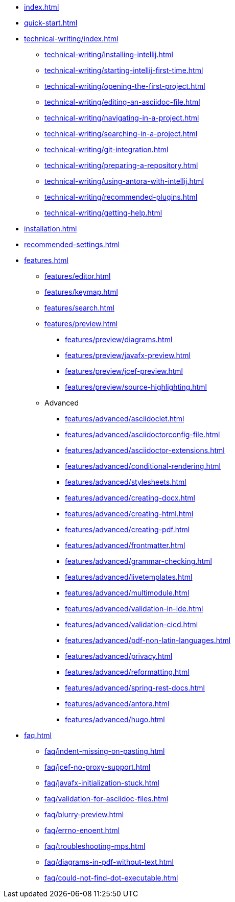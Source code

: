 * xref:index.adoc[]
* xref:quick-start.adoc[]
* xref:technical-writing/index.adoc[]
** xref:technical-writing/installing-intellij.adoc[]
** xref:technical-writing/starting-intellij-first-time.adoc[]
** xref:technical-writing/opening-the-first-project.adoc[]
** xref:technical-writing/editing-an-asciidoc-file.adoc[]
** xref:technical-writing/navigating-in-a-project.adoc[]
** xref:technical-writing/searching-in-a-project.adoc[]
** xref:technical-writing/git-integration.adoc[]
** xref:technical-writing/preparing-a-repository.adoc[]
** xref:technical-writing/using-antora-with-intellij.adoc[]
** xref:technical-writing/recommended-plugins.adoc[]
** xref:technical-writing/getting-help.adoc[]
* xref:installation.adoc[]
* xref:recommended-settings.adoc[]
* xref:features.adoc[]
** xref:features/editor.adoc[]
** xref:features/keymap.adoc[]
** xref:features/search.adoc[]
** xref:features/preview.adoc[]
*** xref:features/preview/diagrams.adoc[]
*** xref:features/preview/javafx-preview.adoc[]
*** xref:features/preview/jcef-preview.adoc[]
*** xref:features/preview/source-highlighting.adoc[]
** Advanced
// The following list is sorted alphabetically to help users find the contents.
// Keep it sorted when adding new content.
*** xref:features/advanced/asciidoclet.adoc[]
*** xref:features/advanced/asciidoctorconfig-file.adoc[]
*** xref:features/advanced/asciidoctor-extensions.adoc[]
*** xref:features/advanced/conditional-rendering.adoc[]
*** xref:features/advanced/stylesheets.adoc[]
*** xref:features/advanced/creating-docx.adoc[]
*** xref:features/advanced/creating-html.adoc[]
*** xref:features/advanced/creating-pdf.adoc[]
*** xref:features/advanced/frontmatter.adoc[]
*** xref:features/advanced/grammar-checking.adoc[]
*** xref:features/advanced/livetemplates.adoc[]
*** xref:features/advanced/multimodule.adoc[]
*** xref:features/advanced/validation-in-ide.adoc[]
*** xref:features/advanced/validation-cicd.adoc[]
*** xref:features/advanced/pdf-non-latin-languages.adoc[]
*** xref:features/advanced/privacy.adoc[]
*** xref:features/advanced/reformatting.adoc[]
*** xref:features/advanced/spring-rest-docs.adoc[]
*** xref:features/advanced/antora.adoc[]
*** xref:features/advanced/hugo.adoc[]
* xref:faq.adoc[]
** xref:faq/indent-missing-on-pasting.adoc[]
** xref:faq/jcef-no-proxy-support.adoc[]
** xref:faq/javafx-initialization-stuck.adoc[]
** xref:faq/validation-for-asciidoc-files.adoc[]
** xref:faq/blurry-preview.adoc[]
** xref:faq/errno-enoent.adoc[]
** xref:faq/troubleshooting-mps.adoc[]
** xref:faq/diagrams-in-pdf-without-text.adoc[]
** xref:faq/could-not-find-dot-executable.adoc[]
